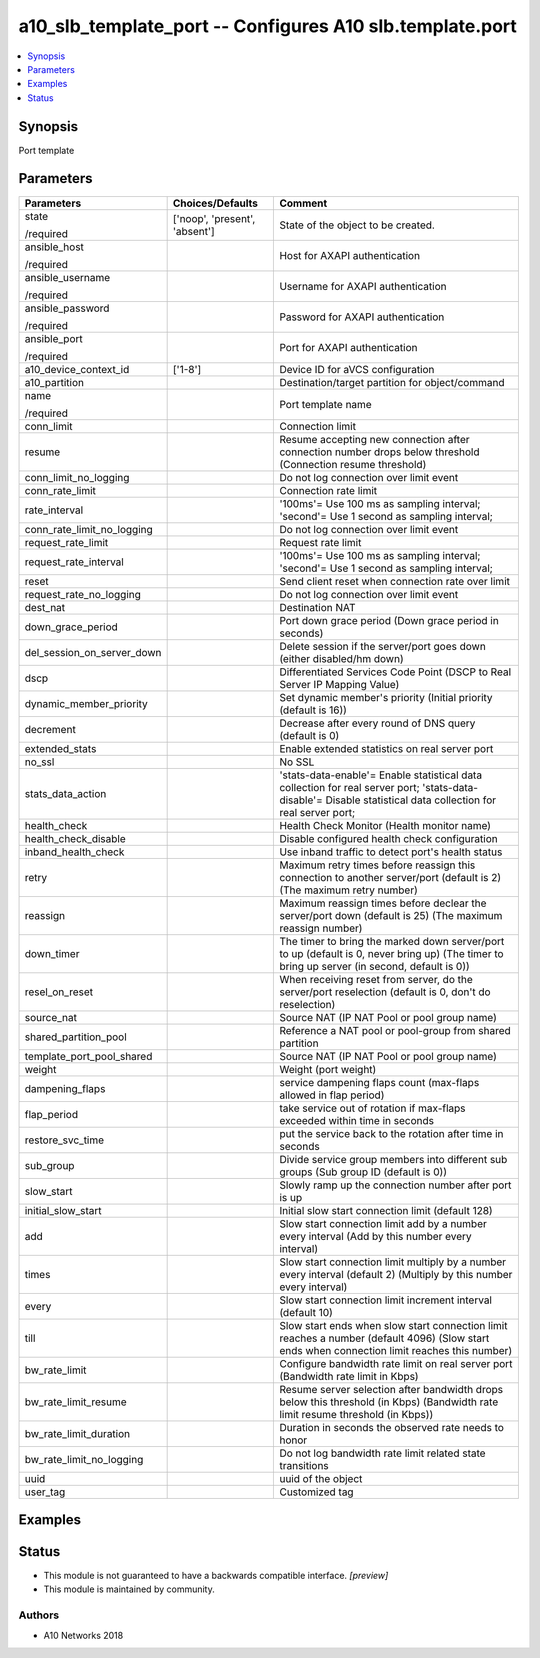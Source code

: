 .. _a10_slb_template_port_module:


a10_slb_template_port -- Configures A10 slb.template.port
=========================================================

.. contents::
   :local:
   :depth: 1


Synopsis
--------

Port template






Parameters
----------

+----------------------------+-------------------------------+---------------------------------------------------------------------------------------------------------------------------------------------------------------+
| Parameters                 | Choices/Defaults              | Comment                                                                                                                                                       |
|                            |                               |                                                                                                                                                               |
|                            |                               |                                                                                                                                                               |
+============================+===============================+===============================================================================================================================================================+
| state                      | ['noop', 'present', 'absent'] | State of the object to be created.                                                                                                                            |
|                            |                               |                                                                                                                                                               |
| /required                  |                               |                                                                                                                                                               |
+----------------------------+-------------------------------+---------------------------------------------------------------------------------------------------------------------------------------------------------------+
| ansible_host               |                               | Host for AXAPI authentication                                                                                                                                 |
|                            |                               |                                                                                                                                                               |
| /required                  |                               |                                                                                                                                                               |
+----------------------------+-------------------------------+---------------------------------------------------------------------------------------------------------------------------------------------------------------+
| ansible_username           |                               | Username for AXAPI authentication                                                                                                                             |
|                            |                               |                                                                                                                                                               |
| /required                  |                               |                                                                                                                                                               |
+----------------------------+-------------------------------+---------------------------------------------------------------------------------------------------------------------------------------------------------------+
| ansible_password           |                               | Password for AXAPI authentication                                                                                                                             |
|                            |                               |                                                                                                                                                               |
| /required                  |                               |                                                                                                                                                               |
+----------------------------+-------------------------------+---------------------------------------------------------------------------------------------------------------------------------------------------------------+
| ansible_port               |                               | Port for AXAPI authentication                                                                                                                                 |
|                            |                               |                                                                                                                                                               |
| /required                  |                               |                                                                                                                                                               |
+----------------------------+-------------------------------+---------------------------------------------------------------------------------------------------------------------------------------------------------------+
| a10_device_context_id      | ['1-8']                       | Device ID for aVCS configuration                                                                                                                              |
|                            |                               |                                                                                                                                                               |
|                            |                               |                                                                                                                                                               |
+----------------------------+-------------------------------+---------------------------------------------------------------------------------------------------------------------------------------------------------------+
| a10_partition              |                               | Destination/target partition for object/command                                                                                                               |
|                            |                               |                                                                                                                                                               |
|                            |                               |                                                                                                                                                               |
+----------------------------+-------------------------------+---------------------------------------------------------------------------------------------------------------------------------------------------------------+
| name                       |                               | Port template name                                                                                                                                            |
|                            |                               |                                                                                                                                                               |
| /required                  |                               |                                                                                                                                                               |
+----------------------------+-------------------------------+---------------------------------------------------------------------------------------------------------------------------------------------------------------+
| conn_limit                 |                               | Connection limit                                                                                                                                              |
|                            |                               |                                                                                                                                                               |
|                            |                               |                                                                                                                                                               |
+----------------------------+-------------------------------+---------------------------------------------------------------------------------------------------------------------------------------------------------------+
| resume                     |                               | Resume accepting new connection after connection number drops below threshold (Connection resume threshold)                                                   |
|                            |                               |                                                                                                                                                               |
|                            |                               |                                                                                                                                                               |
+----------------------------+-------------------------------+---------------------------------------------------------------------------------------------------------------------------------------------------------------+
| conn_limit_no_logging      |                               | Do not log connection over limit event                                                                                                                        |
|                            |                               |                                                                                                                                                               |
|                            |                               |                                                                                                                                                               |
+----------------------------+-------------------------------+---------------------------------------------------------------------------------------------------------------------------------------------------------------+
| conn_rate_limit            |                               | Connection rate limit                                                                                                                                         |
|                            |                               |                                                                                                                                                               |
|                            |                               |                                                                                                                                                               |
+----------------------------+-------------------------------+---------------------------------------------------------------------------------------------------------------------------------------------------------------+
| rate_interval              |                               | '100ms'= Use 100 ms as sampling interval; 'second'= Use 1 second as sampling interval;                                                                        |
|                            |                               |                                                                                                                                                               |
|                            |                               |                                                                                                                                                               |
+----------------------------+-------------------------------+---------------------------------------------------------------------------------------------------------------------------------------------------------------+
| conn_rate_limit_no_logging |                               | Do not log connection over limit event                                                                                                                        |
|                            |                               |                                                                                                                                                               |
|                            |                               |                                                                                                                                                               |
+----------------------------+-------------------------------+---------------------------------------------------------------------------------------------------------------------------------------------------------------+
| request_rate_limit         |                               | Request rate limit                                                                                                                                            |
|                            |                               |                                                                                                                                                               |
|                            |                               |                                                                                                                                                               |
+----------------------------+-------------------------------+---------------------------------------------------------------------------------------------------------------------------------------------------------------+
| request_rate_interval      |                               | '100ms'= Use 100 ms as sampling interval; 'second'= Use 1 second as sampling interval;                                                                        |
|                            |                               |                                                                                                                                                               |
|                            |                               |                                                                                                                                                               |
+----------------------------+-------------------------------+---------------------------------------------------------------------------------------------------------------------------------------------------------------+
| reset                      |                               | Send client reset when connection rate over limit                                                                                                             |
|                            |                               |                                                                                                                                                               |
|                            |                               |                                                                                                                                                               |
+----------------------------+-------------------------------+---------------------------------------------------------------------------------------------------------------------------------------------------------------+
| request_rate_no_logging    |                               | Do not log connection over limit event                                                                                                                        |
|                            |                               |                                                                                                                                                               |
|                            |                               |                                                                                                                                                               |
+----------------------------+-------------------------------+---------------------------------------------------------------------------------------------------------------------------------------------------------------+
| dest_nat                   |                               | Destination NAT                                                                                                                                               |
|                            |                               |                                                                                                                                                               |
|                            |                               |                                                                                                                                                               |
+----------------------------+-------------------------------+---------------------------------------------------------------------------------------------------------------------------------------------------------------+
| down_grace_period          |                               | Port down grace period (Down grace period in seconds)                                                                                                         |
|                            |                               |                                                                                                                                                               |
|                            |                               |                                                                                                                                                               |
+----------------------------+-------------------------------+---------------------------------------------------------------------------------------------------------------------------------------------------------------+
| del_session_on_server_down |                               | Delete session if the server/port goes down (either disabled/hm down)                                                                                         |
|                            |                               |                                                                                                                                                               |
|                            |                               |                                                                                                                                                               |
+----------------------------+-------------------------------+---------------------------------------------------------------------------------------------------------------------------------------------------------------+
| dscp                       |                               | Differentiated Services Code Point (DSCP to Real Server IP Mapping Value)                                                                                     |
|                            |                               |                                                                                                                                                               |
|                            |                               |                                                                                                                                                               |
+----------------------------+-------------------------------+---------------------------------------------------------------------------------------------------------------------------------------------------------------+
| dynamic_member_priority    |                               | Set dynamic member's priority (Initial priority (default is 16))                                                                                              |
|                            |                               |                                                                                                                                                               |
|                            |                               |                                                                                                                                                               |
+----------------------------+-------------------------------+---------------------------------------------------------------------------------------------------------------------------------------------------------------+
| decrement                  |                               | Decrease after every round of DNS query (default is 0)                                                                                                        |
|                            |                               |                                                                                                                                                               |
|                            |                               |                                                                                                                                                               |
+----------------------------+-------------------------------+---------------------------------------------------------------------------------------------------------------------------------------------------------------+
| extended_stats             |                               | Enable extended statistics on real server port                                                                                                                |
|                            |                               |                                                                                                                                                               |
|                            |                               |                                                                                                                                                               |
+----------------------------+-------------------------------+---------------------------------------------------------------------------------------------------------------------------------------------------------------+
| no_ssl                     |                               | No SSL                                                                                                                                                        |
|                            |                               |                                                                                                                                                               |
|                            |                               |                                                                                                                                                               |
+----------------------------+-------------------------------+---------------------------------------------------------------------------------------------------------------------------------------------------------------+
| stats_data_action          |                               | 'stats-data-enable'= Enable statistical data collection for real server port; 'stats-data-disable'= Disable statistical data collection for real server port; |
|                            |                               |                                                                                                                                                               |
|                            |                               |                                                                                                                                                               |
+----------------------------+-------------------------------+---------------------------------------------------------------------------------------------------------------------------------------------------------------+
| health_check               |                               | Health Check Monitor (Health monitor name)                                                                                                                    |
|                            |                               |                                                                                                                                                               |
|                            |                               |                                                                                                                                                               |
+----------------------------+-------------------------------+---------------------------------------------------------------------------------------------------------------------------------------------------------------+
| health_check_disable       |                               | Disable configured health check configuration                                                                                                                 |
|                            |                               |                                                                                                                                                               |
|                            |                               |                                                                                                                                                               |
+----------------------------+-------------------------------+---------------------------------------------------------------------------------------------------------------------------------------------------------------+
| inband_health_check        |                               | Use inband traffic to detect port's health status                                                                                                             |
|                            |                               |                                                                                                                                                               |
|                            |                               |                                                                                                                                                               |
+----------------------------+-------------------------------+---------------------------------------------------------------------------------------------------------------------------------------------------------------+
| retry                      |                               | Maximum retry times before reassign this connection to another server/port (default is 2) (The maximum retry number)                                          |
|                            |                               |                                                                                                                                                               |
|                            |                               |                                                                                                                                                               |
+----------------------------+-------------------------------+---------------------------------------------------------------------------------------------------------------------------------------------------------------+
| reassign                   |                               | Maximum reassign times before declear the server/port down (default is 25) (The maximum reassign number)                                                      |
|                            |                               |                                                                                                                                                               |
|                            |                               |                                                                                                                                                               |
+----------------------------+-------------------------------+---------------------------------------------------------------------------------------------------------------------------------------------------------------+
| down_timer                 |                               | The timer to bring the marked down server/port to up (default is 0, never bring up) (The timer to bring up server (in second, default is 0))                  |
|                            |                               |                                                                                                                                                               |
|                            |                               |                                                                                                                                                               |
+----------------------------+-------------------------------+---------------------------------------------------------------------------------------------------------------------------------------------------------------+
| resel_on_reset             |                               | When receiving reset from server, do the server/port reselection (default is 0, don't do reselection)                                                         |
|                            |                               |                                                                                                                                                               |
|                            |                               |                                                                                                                                                               |
+----------------------------+-------------------------------+---------------------------------------------------------------------------------------------------------------------------------------------------------------+
| source_nat                 |                               | Source NAT (IP NAT Pool or pool group name)                                                                                                                   |
|                            |                               |                                                                                                                                                               |
|                            |                               |                                                                                                                                                               |
+----------------------------+-------------------------------+---------------------------------------------------------------------------------------------------------------------------------------------------------------+
| shared_partition_pool      |                               | Reference a NAT pool or pool-group from shared partition                                                                                                      |
|                            |                               |                                                                                                                                                               |
|                            |                               |                                                                                                                                                               |
+----------------------------+-------------------------------+---------------------------------------------------------------------------------------------------------------------------------------------------------------+
| template_port_pool_shared  |                               | Source NAT (IP NAT Pool or pool group name)                                                                                                                   |
|                            |                               |                                                                                                                                                               |
|                            |                               |                                                                                                                                                               |
+----------------------------+-------------------------------+---------------------------------------------------------------------------------------------------------------------------------------------------------------+
| weight                     |                               | Weight (port weight)                                                                                                                                          |
|                            |                               |                                                                                                                                                               |
|                            |                               |                                                                                                                                                               |
+----------------------------+-------------------------------+---------------------------------------------------------------------------------------------------------------------------------------------------------------+
| dampening_flaps            |                               | service dampening flaps count (max-flaps allowed in flap period)                                                                                              |
|                            |                               |                                                                                                                                                               |
|                            |                               |                                                                                                                                                               |
+----------------------------+-------------------------------+---------------------------------------------------------------------------------------------------------------------------------------------------------------+
| flap_period                |                               | take service out of rotation if max-flaps exceeded within time in seconds                                                                                     |
|                            |                               |                                                                                                                                                               |
|                            |                               |                                                                                                                                                               |
+----------------------------+-------------------------------+---------------------------------------------------------------------------------------------------------------------------------------------------------------+
| restore_svc_time           |                               | put the service back to the rotation after time in seconds                                                                                                    |
|                            |                               |                                                                                                                                                               |
|                            |                               |                                                                                                                                                               |
+----------------------------+-------------------------------+---------------------------------------------------------------------------------------------------------------------------------------------------------------+
| sub_group                  |                               | Divide service group members into different sub groups (Sub group ID (default is 0))                                                                          |
|                            |                               |                                                                                                                                                               |
|                            |                               |                                                                                                                                                               |
+----------------------------+-------------------------------+---------------------------------------------------------------------------------------------------------------------------------------------------------------+
| slow_start                 |                               | Slowly ramp up the connection number after port is up                                                                                                         |
|                            |                               |                                                                                                                                                               |
|                            |                               |                                                                                                                                                               |
+----------------------------+-------------------------------+---------------------------------------------------------------------------------------------------------------------------------------------------------------+
| initial_slow_start         |                               | Initial slow start connection limit (default 128)                                                                                                             |
|                            |                               |                                                                                                                                                               |
|                            |                               |                                                                                                                                                               |
+----------------------------+-------------------------------+---------------------------------------------------------------------------------------------------------------------------------------------------------------+
| add                        |                               | Slow start connection limit add by a number every interval (Add by this number every interval)                                                                |
|                            |                               |                                                                                                                                                               |
|                            |                               |                                                                                                                                                               |
+----------------------------+-------------------------------+---------------------------------------------------------------------------------------------------------------------------------------------------------------+
| times                      |                               | Slow start connection limit multiply by a number every interval (default 2) (Multiply by this number every interval)                                          |
|                            |                               |                                                                                                                                                               |
|                            |                               |                                                                                                                                                               |
+----------------------------+-------------------------------+---------------------------------------------------------------------------------------------------------------------------------------------------------------+
| every                      |                               | Slow start connection limit increment interval (default 10)                                                                                                   |
|                            |                               |                                                                                                                                                               |
|                            |                               |                                                                                                                                                               |
+----------------------------+-------------------------------+---------------------------------------------------------------------------------------------------------------------------------------------------------------+
| till                       |                               | Slow start ends when slow start connection limit reaches a number (default 4096) (Slow start ends when connection limit reaches this number)                  |
|                            |                               |                                                                                                                                                               |
|                            |                               |                                                                                                                                                               |
+----------------------------+-------------------------------+---------------------------------------------------------------------------------------------------------------------------------------------------------------+
| bw_rate_limit              |                               | Configure bandwidth rate limit on real server port (Bandwidth rate limit in Kbps)                                                                             |
|                            |                               |                                                                                                                                                               |
|                            |                               |                                                                                                                                                               |
+----------------------------+-------------------------------+---------------------------------------------------------------------------------------------------------------------------------------------------------------+
| bw_rate_limit_resume       |                               | Resume server selection after bandwidth drops below this threshold (in Kbps) (Bandwidth rate limit resume threshold (in Kbps))                                |
|                            |                               |                                                                                                                                                               |
|                            |                               |                                                                                                                                                               |
+----------------------------+-------------------------------+---------------------------------------------------------------------------------------------------------------------------------------------------------------+
| bw_rate_limit_duration     |                               | Duration in seconds the observed rate needs to honor                                                                                                          |
|                            |                               |                                                                                                                                                               |
|                            |                               |                                                                                                                                                               |
+----------------------------+-------------------------------+---------------------------------------------------------------------------------------------------------------------------------------------------------------+
| bw_rate_limit_no_logging   |                               | Do not log bandwidth rate limit related state transitions                                                                                                     |
|                            |                               |                                                                                                                                                               |
|                            |                               |                                                                                                                                                               |
+----------------------------+-------------------------------+---------------------------------------------------------------------------------------------------------------------------------------------------------------+
| uuid                       |                               | uuid of the object                                                                                                                                            |
|                            |                               |                                                                                                                                                               |
|                            |                               |                                                                                                                                                               |
+----------------------------+-------------------------------+---------------------------------------------------------------------------------------------------------------------------------------------------------------+
| user_tag                   |                               | Customized tag                                                                                                                                                |
|                            |                               |                                                                                                                                                               |
|                            |                               |                                                                                                                                                               |
+----------------------------+-------------------------------+---------------------------------------------------------------------------------------------------------------------------------------------------------------+







Examples
--------

.. code-block:: yaml+jinja

    





Status
------




- This module is not guaranteed to have a backwards compatible interface. *[preview]*


- This module is maintained by community.



Authors
~~~~~~~

- A10 Networks 2018

